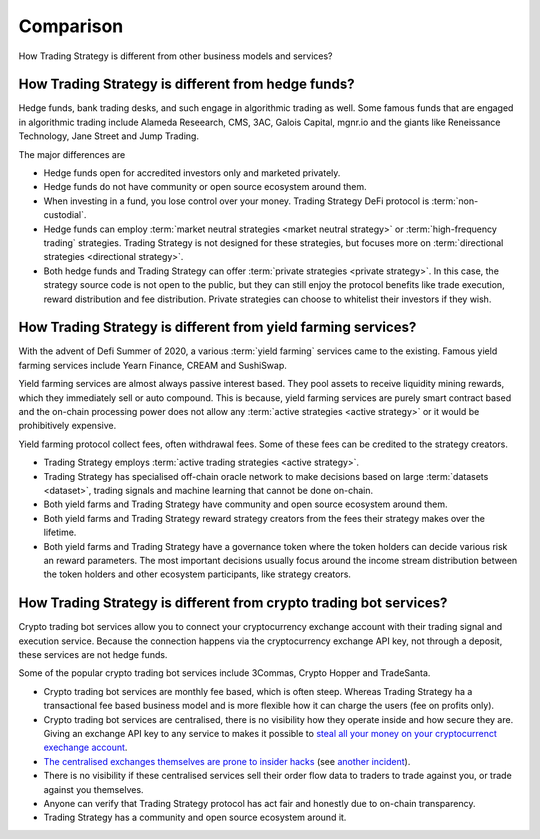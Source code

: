 Comparison
==========

How Trading Strategy is different from other business models and services?

How Trading Strategy is different from hedge funds?
-----------------------------------------------------

Hedge funds, bank trading desks, and such engage in algorithmic trading as well. Some famous funds that are engaged in algorithmic trading include Alameda Reseearch, CMS, 3AC, Galois Capital, mgnr.io and the giants like Reneissance Technology, Jane Street and Jump Trading.

The major differences are

* Hedge funds open for accredited investors only and marketed privately.

* Hedge funds do not have community or open source ecosystem around them.

* When investing in a fund, you lose control over your money. Trading Strategy DeFi protocol is :term:`non-custodial`.

* Hedge funds can employ :term:`market neutral strategies <market neutral strategy>` or :term:`high-frequency trading` strategies. Trading Strategy is not designed for these strategies, but focuses more on :term:`directional strategies <directional strategy>`.

* Both hedge funds and Trading Strategy can offer :term:`private strategies <private strategy>`. In this case, the strategy source code is not open to the public, but they can still enjoy the protocol benefits like trade execution, reward distribution and fee distribution. Private strategies can choose to whitelist their investors if they wish.

How Trading Strategy is different from yield farming services?
----------------------------------------------------------------

With the advent of Defi Summer of 2020, a various :term:`yield farming` services came to the existing. Famous yield farming services include Yearn Finance, CREAM and SushiSwap.

Yield farming services are almost always passive interest based. They pool assets to receive liquidity mining rewards, which they immediately sell or auto compound. This is because, yield farming services are purely smart contract based and the on-chain processing power does not allow any :term:`active strategies <active strategy>` or it would be prohibitively expensive.

Yield farming protocol collect fees, often withdrawal fees. Some of these fees can be credited to the strategy creators.

* Trading Strategy employs :term:`active trading strategies <active strategy>`.

* Trading Strategy has specialised off-chain oracle network to make decisions based on large :term:`datasets <dataset>`, trading signals and machine learning that cannot be done on-chain.

* Both yield farms and Trading Strategy have community and open source ecosystem around them.

* Both yield farms and Trading Strategy reward strategy creators from the fees their strategy makes over the lifetime.

* Both yield farms and Trading Strategy have a governance token where the token holders can decide various risk an reward parameters. The most important decisions usually focus around the income stream distribution between the token holders and other ecosystem participants, like strategy creators.

How Trading Strategy is different from crypto trading bot services?
---------------------------------------------------------------------

Crypto trading bot services allow you to connect your cryptocurrency exchange account with their trading signal and execution service. Because the connection happens via the cryptocurrency exchange API key, not through a deposit, these services are not hedge funds.

Some of the popular crypto trading bot services include 3Commas, Crypto Hopper and TradeSanta.

* Crypto trading bot services are monthly fee based, which is often steep. Whereas Trading Strategy ha a transactional fee based business model and is more flexible how it can charge the users (fee on profits only).

* Crypto trading bot services are centralised, there is no visibility how they operate inside and how secure they are. Giving an exchange API key to any service to makes it possible to `steal all your money on your cryptocurrenct exechange account <https://www.techradar.com/news/cybercriminals-have-abused-api-keys-to-steal-millions-in-crypto>`_.

* `The centralised exchanges themselves are prone to insider hacks <https://www.coindesk.com/token-swaps-after-kucoin-280m-hack>`_ (see `another incident <https://www.reddit.com/r/CryptoHopper/comments/ldo4pe/api_keys_are_invalid/>`_).

* There is no visibility if these centralised services sell their order flow data to traders to trade against you, or trade against you themselves.

* Anyone can verify that Trading Strategy protocol has act fair and honestly due to on-chain transparency.

* Trading Strategy has a community and open source ecosystem around it.

